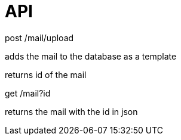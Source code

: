 = API


post /mail/upload

adds the mail to the database as a template

returns id of the mail

get /mail?id

returns the mail with the id in json

